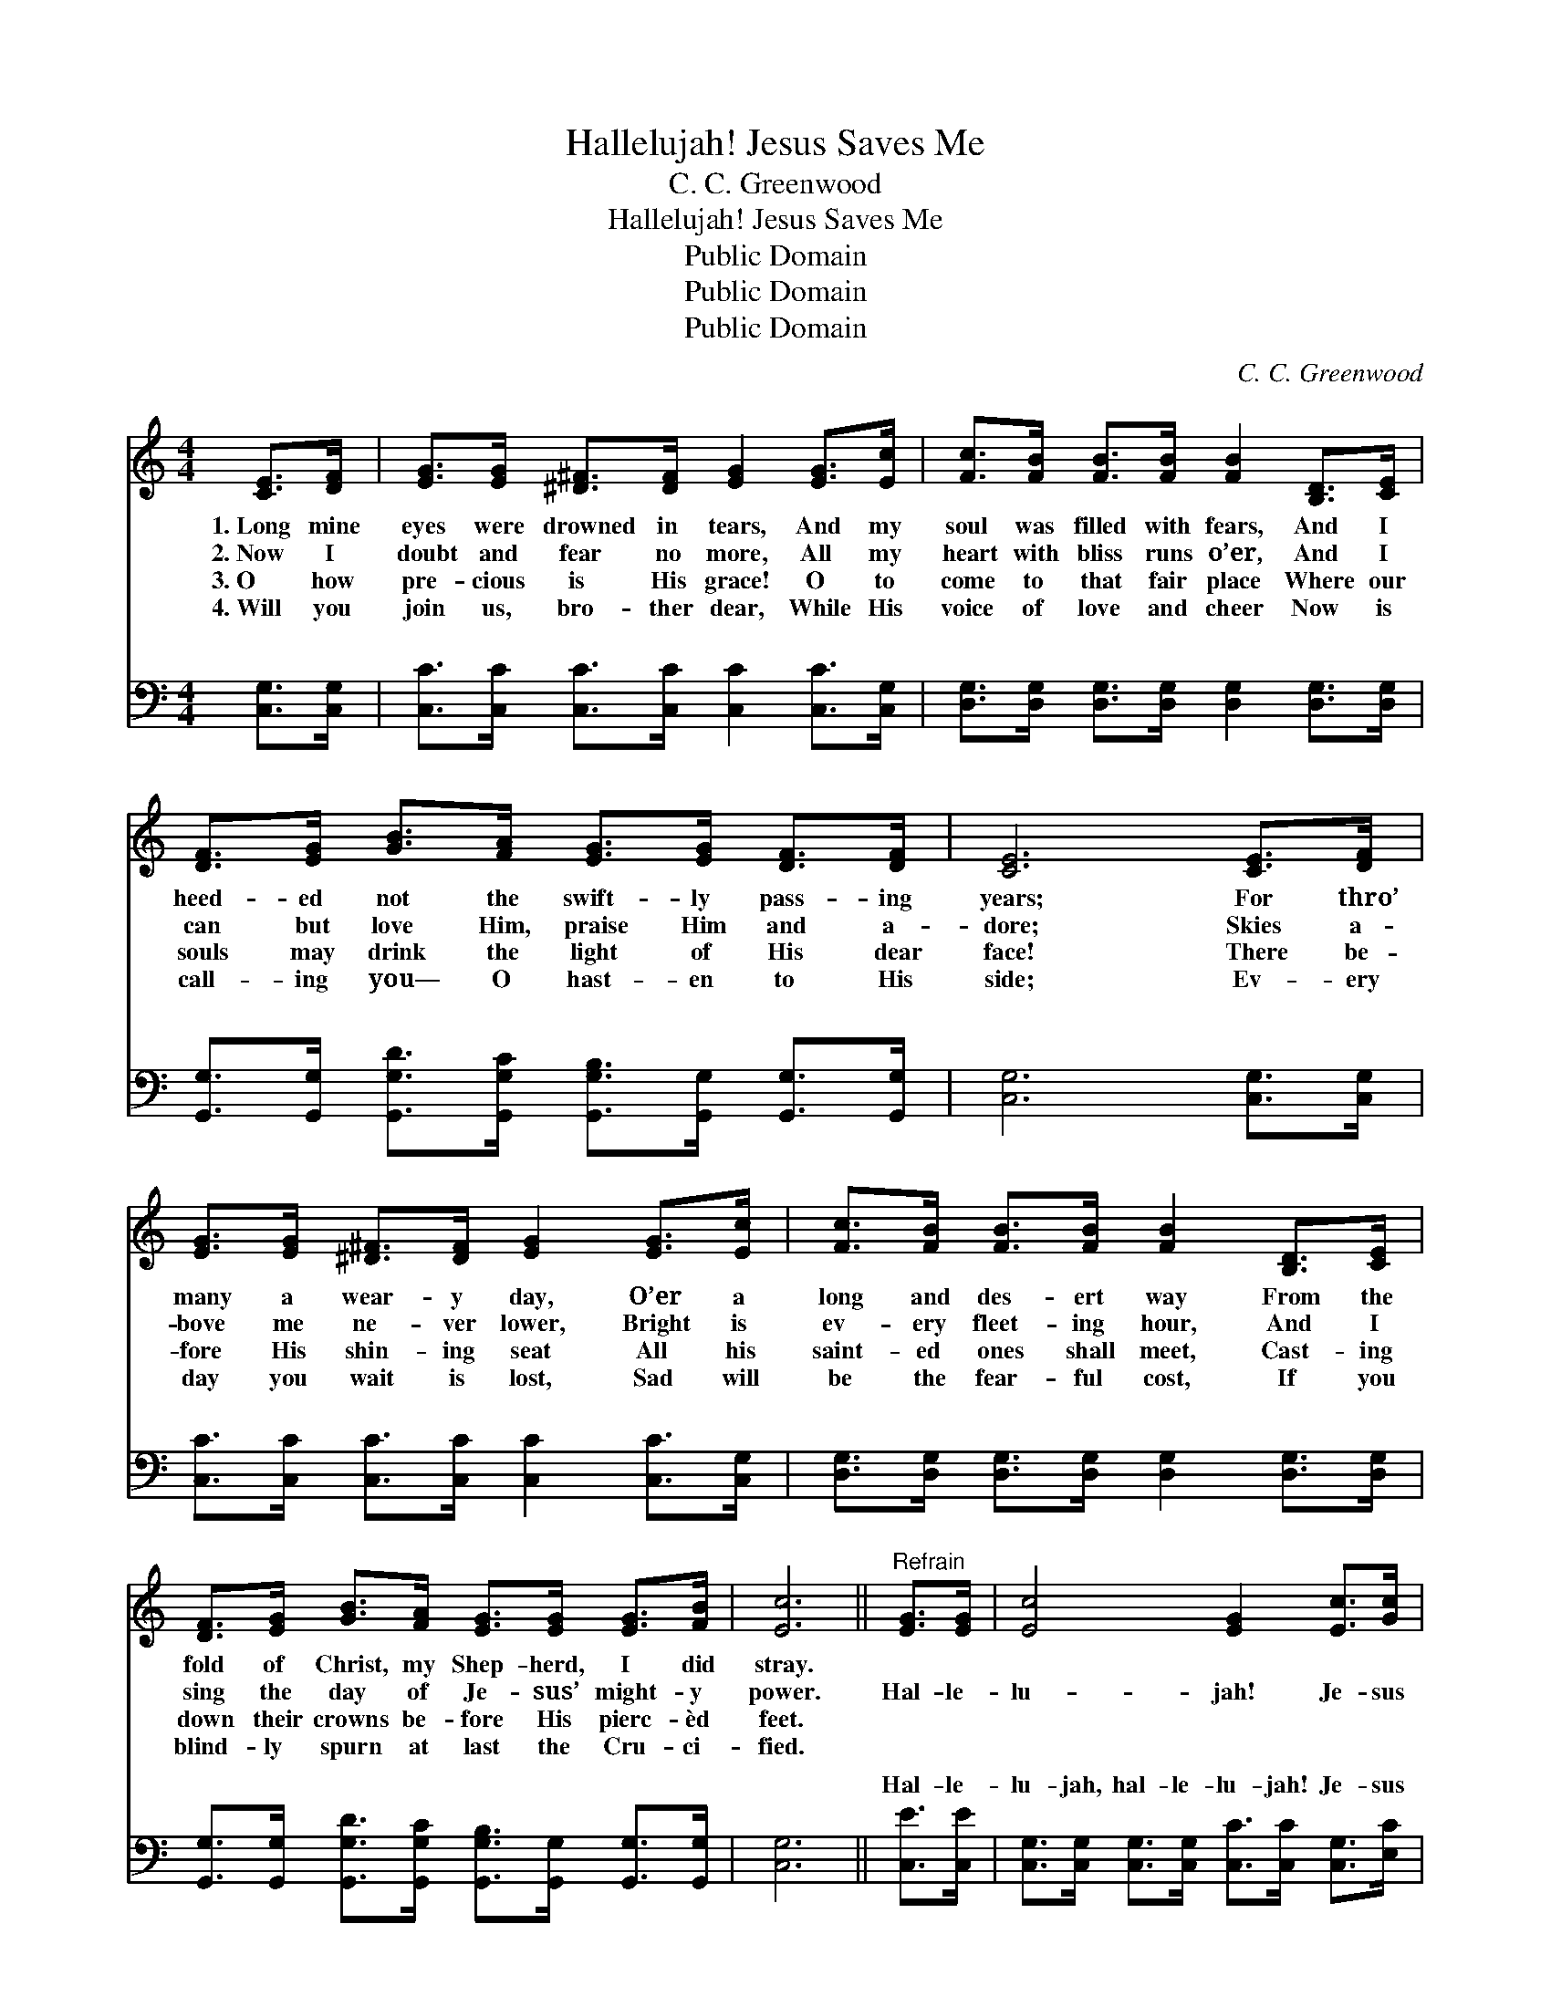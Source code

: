 X:1
T:Hallelujah! Jesus Saves Me
T:C. C. Greenwood
T:Hallelujah! Jesus Saves Me
T:Public Domain
T:Public Domain
T:Public Domain
C:C. C. Greenwood
Z:Public Domain
%%score 1 ( 2 3 )
L:1/8
M:4/4
K:C
V:1 treble 
V:2 bass 
V:3 bass 
V:1
 [CE]>[DF] | [EG]>[EG] [^D^F]>[DF] [EG]2 [EG]>[Ec] | [Fc]>[FB] [FB]>[FB] [FB]2 [B,D]>[CE] | %3
w: 1.~Long mine|eyes were drowned in tears, And my|soul was filled with fears, And I|
w: 2.~Now I|doubt and fear no more, All my|heart with bliss runs o’er, And I|
w: 3.~O how|pre- cious is His grace! O to|come to that fair place Where our|
w: 4.~Will you|join us, bro- ther dear, While His|voice of love and cheer Now is|
 [DF]>[EG] [GB]>[FA] [EG]>[EG] [DF]>[DF] | [CE]6 [CE]>[DF] | %5
w: heed- ed not the swift- ly pass- ing|years; For thro’|
w: can but love Him, praise Him and a-|dore; Skies a-|
w: souls may drink the light of His dear|face! There be-|
w: call- ing you— O hast- en to His|side; Ev- ery|
 [EG]>[EG] [^D^F]>[DF] [EG]2 [EG]>[Ec] | [Fc]>[FB] [FB]>[FB] [FB]2 [B,D]>[CE] | %7
w: many a wear- y day, O’er a|long and des- ert way From the|
w: bove me ne- ver lower, Bright is|ev- ery fleet- ing hour, And I|
w: fore His shin- ing seat All his|saint- ed ones shall meet, Cast- ing|
w: day you wait is lost, Sad will|be the fear- ful cost, If you|
 [DF]>[EG] [GB]>[FA] [EG]>[EG] [EG]>[FB] | [Ec]6 ||"^Refrain" [EG]>[EG] | [Ec]4 [EG]2 [Ec]>[Gc] | %11
w: fold of Christ, my Shep- herd, I did|stray.|||
w: sing the day of Je- sus’ might- y|power.|Hal- le-|lu- jah! Je- sus|
w: down their crowns be- fore His pierc- èd|feet.|||
w: blind- ly spurn at last the Cru- ci-|fied.|||
 [Ac]4 [FA]2 [FA]>[FA] | [EG]>[EG] [EG]>[EG] [Gc]>[Gc] [Gd]>[Ge] | [Gd]6 [Ec]>[Fd] | %14
w: |||
w: saves me, And my|head is sweet- ly pil- lowed on His|breast; Hal- le-|
w: |||
w: |||
 [Ge]4 [Ec]2 [Gf]>[Ge] | [Fd]4 [FA]2 [FA]>[FA] | [EG]>[EG] [EG]>[EG] [FB]>[FB] [FA]>[FB] | [Ec]6 |] %18
w: ||||
w: lu- jah, hal- le-|lu- jah! His she-|ki- nah co- vers me and I am|blest.|
w: ||||
w: ||||
V:2
 [C,G,]>[C,G,] | [C,C]>[C,C] [C,C]>[C,C] [C,C]2 [C,C]>[C,G,] | %2
w: ~ ~|~ ~ ~ ~ ~ ~ ~|
 [D,G,]>[D,G,] [D,G,]>[D,G,] [D,G,]2 [D,G,]>[D,G,] | %3
w: ~ ~ ~ ~ ~ ~ ~|
 [G,,G,]>[G,,G,] [G,,G,D]>[G,,G,C] [G,,G,B,]>[G,,G,] [G,,G,]>[G,,G,] | [C,G,]6 [C,G,]>[C,G,] | %5
w: ~ ~ ~ ~ ~ ~ ~ ~|~ ~ ~|
 [C,C]>[C,C] [C,C]>[C,C] [C,C]2 [C,C]>[C,G,] | [D,G,]>[D,G,] [D,G,]>[D,G,] [D,G,]2 [D,G,]>[D,G,] | %7
w: ~ ~ ~ ~ ~ ~ ~|~ ~ ~ ~ ~ ~ ~|
 [G,,G,]>[G,,G,] [G,,G,D]>[G,,G,C] [G,,G,B,]>[G,,G,] [G,,G,]>[G,,G,] | [C,G,]6 || [C,E]>[C,E] | %10
w: ~ ~ ~ ~ ~ ~ ~ ~|~|Hal- le-|
 [C,G,]>[C,G,] [C,G,]>[C,G,] [C,C]>[C,C] [C,G,]>[E,C] | %11
w: lu- jah, hal- le- lu- jah! Je- sus|
 [F,C]>[F,C] [F,C]>[F,C] [F,C]>[F,C] [F,C]>[F,C] | %12
w: saves me, Je- sus saves me. ~ ~|
 [C,C]>[C,C] [C,C]>[C,C] [E,C]>[E,C] [D,B,]>[C,C] | G,2 G,>A, G,>F, [E,C]>[D,B,] | %14
w: ~ ~ ~ ~ ~ ~ ~ ~|~ Hal- le- lu- jah, hal- le-|
 [C,C]>[C,C] [C,C]>[C,C] [C,G,]>[C,G,] [D,B,]>[E,C] | [F,A,]4 [F,C]2 [F,C]>[F,C] | %16
w: jah! Je- sus saves me, * * *||
 [G,C]>[G,C] [G,C]>[G,C] [G,D]>[G,D] [G,D]>[G,D] | [C,C]6 |] %18
w: ||
V:3
 x2 | x8 | x8 | x8 | x8 | x8 | x8 | x8 | x6 || x2 | x8 | x8 | x8 | B,6 x2 | x8 | x8 | x8 | x6 |] %18
w: |||||||||||||lu-|||||

